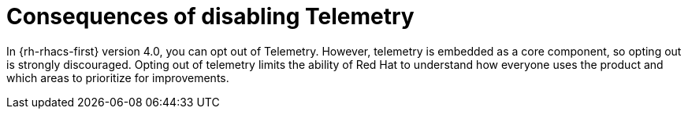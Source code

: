 // Module included in the following assemblies:
//
// * telemetry/opting-out-of-telemetry.adoc
:_mod-docs-content-type: CONCEPT
[id="consequences-of-disabling-telemetry_{context}"]
= Consequences of disabling Telemetry

In {rh-rhacs-first} version 4.0, you can opt out of Telemetry.
However, telemetry is embedded as a core component, so opting out is strongly discouraged.
Opting out of telemetry limits the ability of Red Hat to understand how everyone uses the product and which areas to prioritize for improvements.